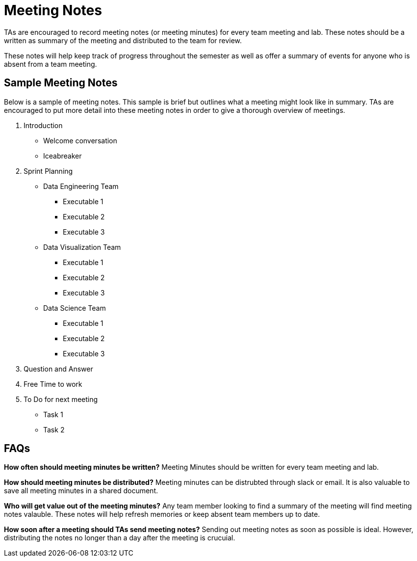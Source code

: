 = Meeting Notes
TAs are encouraged to record meeting notes (or meeting minutes) for every team meeting and lab. These notes should be a written as summary of the meeting and distributed to the team for review. 

These notes will help keep track of progress throughout the semester as well as offer a summary of events for anyone who is absent from a team meeting. 

== Sample Meeting Notes
Below is a sample of meeting notes. This sample is brief but outlines what a meeting might look like in summary. TAs are encouraged to put more detail into these meeting notes in order to give a thorough overview of meetings.  

1. Introduction
* Welcome conversation
* Iceabreaker
2. Sprint Planning 
* Data Engineering Team
** Executable 1
** Executable 2
** Executable 3
* Data Visualization Team
** Executable 1
** Executable 2
** Executable 3
* Data Science Team
** Executable 1
** Executable 2
** Executable 3
3. Question and Answer 
4. Free Time to work
5. To Do for next meeting
* Task 1
* Task 2

== FAQs
*How often should meeting minutes be written?*
Meeting Minutes should be written for every team meeting and lab. 

*How should meeting minutes be distributed?*
Meeting minutes can be distrubted through slack or email. It is also valuable to save all meeting minutes in a shared document. 

*Who will get value out of the meeting minutes?*
Any team member looking to find a summary of the meeting will find meeting notes valauble. These notes will help refresh memories or keep absent team members up to date. 

*How soon after a meeting should TAs send meeting notes?*
Sending out meeting notes as soon as possible is ideal. However, distributing the notes no longer than a day after the meeting is crucuial. 